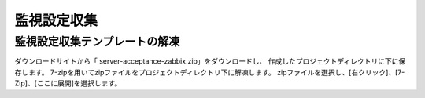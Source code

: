 監視設定収集
============

監視設定収集テンプレートの解凍
^^^^^^^^^^^^^^^^^^^^^^^^^^^^^^

ダウンロードサイトから「 server-acceptance-zabbix.zip」をダウンロードし、
作成したプロジェクトディレクトリに下に保存します。
7-zipを用いてzipファイルをプロジェクトディレクトリ下に解凍します。
zipファイルを選択し、[右クリック]、[7-Zip]、[ここに展開]を選択します。


